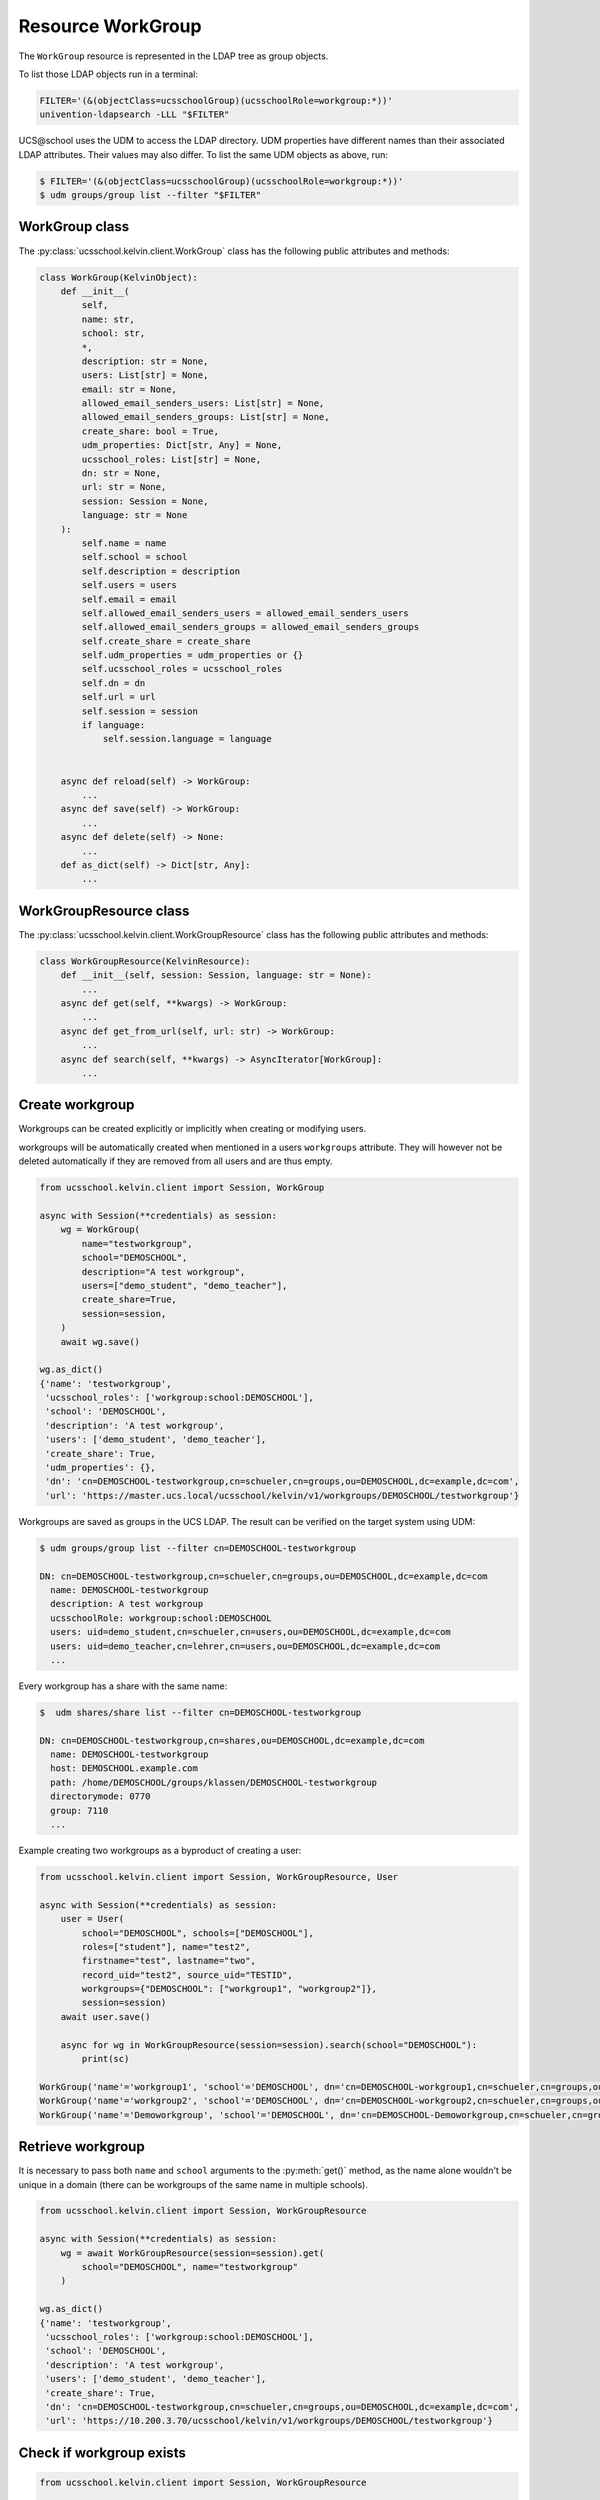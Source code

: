 Resource WorkGroup
====================

The ``WorkGroup`` resource is represented in the LDAP tree as group objects.

To list those LDAP objects run in  a terminal:

.. code-block:: console

    FILTER='(&(objectClass=ucsschoolGroup)(ucsschoolRole=workgroup:*))'
    univention-ldapsearch -LLL "$FILTER"

UCS\@school uses the UDM to access the LDAP directory.
UDM properties have different names than their associated LDAP attributes.
Their values may also differ.
To list the same UDM objects as above, run:

.. code-block:: console

    $ FILTER='(&(objectClass=ucsschoolGroup)(ucsschoolRole=workgroup:*))'
    $ udm groups/group list --filter "$FILTER"


WorkGroup class
-----------------

The :py:class:`ucsschool.kelvin.client.WorkGroup` class has the following public attributes and methods:

.. code-block:: python

    class WorkGroup(KelvinObject):
        def __init__(
            self,
            name: str,
            school: str,
            *,
            description: str = None,
            users: List[str] = None,
            email: str = None,
            allowed_email_senders_users: List[str] = None,
            allowed_email_senders_groups: List[str] = None,
            create_share: bool = True,
            udm_properties: Dict[str, Any] = None,
            ucsschool_roles: List[str] = None,
            dn: str = None,
            url: str = None,
            session: Session = None,
            language: str = None
        ):
            self.name = name
            self.school = school
            self.description = description
            self.users = users
            self.email = email
            self.allowed_email_senders_users = allowed_email_senders_users
            self.allowed_email_senders_groups = allowed_email_senders_groups
            self.create_share = create_share
            self.udm_properties = udm_properties or {}
            self.ucsschool_roles = ucsschool_roles
            self.dn = dn
            self.url = url
            self.session = session
            if language:
                self.session.language = language


        async def reload(self) -> WorkGroup:
            ...
        async def save(self) -> WorkGroup:
            ...
        async def delete(self) -> None:
            ...
        def as_dict(self) -> Dict[str, Any]:
            ...

WorkGroupResource class
-------------------------

The :py:class:`ucsschool.kelvin.client.WorkGroupResource` class has the following public attributes and methods:

.. code-block:: python

    class WorkGroupResource(KelvinResource):
        def __init__(self, session: Session, language: str = None):
            ...
        async def get(self, **kwargs) -> WorkGroup:
            ...
        async def get_from_url(self, url: str) -> WorkGroup:
            ...
        async def search(self, **kwargs) -> AsyncIterator[WorkGroup]:
            ...



Create workgroup
-------------------

Workgroups can be created explicitly or implicitly when creating or modifying users.

workgroups will be automatically created when mentioned in a users ``workgroups`` attribute.
They will however not be deleted automatically if they are removed from all users and are thus empty.

.. code-block:: python

    from ucsschool.kelvin.client import Session, WorkGroup

    async with Session(**credentials) as session:
        wg = WorkGroup(
            name="testworkgroup",
            school="DEMOSCHOOL",
            description="A test workgroup",
            users=["demo_student", "demo_teacher"],
            create_share=True,
            session=session,
        )
        await wg.save()

    wg.as_dict()
    {'name': 'testworkgroup',
     'ucsschool_roles': ['workgroup:school:DEMOSCHOOL'],
     'school': 'DEMOSCHOOL',
     'description': 'A test workgroup',
     'users': ['demo_student', 'demo_teacher'],
     'create_share': True,
     'udm_properties': {},
     'dn': 'cn=DEMOSCHOOL-testworkgroup,cn=schueler,cn=groups,ou=DEMOSCHOOL,dc=example,dc=com',
     'url': 'https://master.ucs.local/ucsschool/kelvin/v1/workgroups/DEMOSCHOOL/testworkgroup'}


Workgroups are saved as groups in the UCS LDAP.
The result can be verified on the target system using UDM:

.. code-block:: console

    $ udm groups/group list --filter cn=DEMOSCHOOL-testworkgroup

    DN: cn=DEMOSCHOOL-testworkgroup,cn=schueler,cn=groups,ou=DEMOSCHOOL,dc=example,dc=com
      name: DEMOSCHOOL-testworkgroup
      description: A test workgroup
      ucsschoolRole: workgroup:school:DEMOSCHOOL
      users: uid=demo_student,cn=schueler,cn=users,ou=DEMOSCHOOL,dc=example,dc=com
      users: uid=demo_teacher,cn=lehrer,cn=users,ou=DEMOSCHOOL,dc=example,dc=com
      ...

Every workgroup has a share with the same name:

.. code-block:: console

    $  udm shares/share list --filter cn=DEMOSCHOOL-testworkgroup

    DN: cn=DEMOSCHOOL-testworkgroup,cn=shares,ou=DEMOSCHOOL,dc=example,dc=com
      name: DEMOSCHOOL-testworkgroup
      host: DEMOSCHOOL.example.com
      path: /home/DEMOSCHOOL/groups/klassen/DEMOSCHOOL-testworkgroup
      directorymode: 0770
      group: 7110
      ...

Example creating two workgroups as a byproduct of creating a user:

.. code-block:: python

    from ucsschool.kelvin.client import Session, WorkGroupResource, User

    async with Session(**credentials) as session:
        user = User(
            school="DEMOSCHOOL", schools=["DEMOSCHOOL"],
            roles=["student"], name="test2",
            firstname="test", lastname="two",
            record_uid="test2", source_uid="TESTID",
            workgroups={"DEMOSCHOOL": ["workgroup1", "workgroup2"]},
            session=session)
        await user.save()

        async for wg in WorkGroupResource(session=session).search(school="DEMOSCHOOL"):
            print(sc)

    WorkGroup('name'='workgroup1', 'school'='DEMOSCHOOL', dn='cn=DEMOSCHOOL-workgroup1,cn=schueler,cn=groups,ou=DEMOSCHOOL,dc=example,dc=com')
    WorkGroup('name'='workgroup2', 'school'='DEMOSCHOOL', dn='cn=DEMOSCHOOL-workgroup2,cn=schueler,cn=groups,ou=DEMOSCHOOL,dc=example,dc=com')
    WorkGroup('name'='Demoworkgroup', 'school'='DEMOSCHOOL', dn='cn=DEMOSCHOOL-Demoworkgroup,cn=schueler,cn=groups,ou=DEMOSCHOOL,dc=example,dc=com')


Retrieve workgroup
---------------------

It is necessary to pass both ``name`` and ``school`` arguments to the :py:meth:`get()` method, as the name alone wouldn't be unique in a domain (there can be workgroups of the same name in multiple schools).

.. code-block:: python

    from ucsschool.kelvin.client import Session, WorkGroupResource

    async with Session(**credentials) as session:
        wg = await WorkGroupResource(session=session).get(
            school="DEMOSCHOOL", name="testworkgroup"
        )

    wg.as_dict()
    {'name': 'testworkgroup',
     'ucsschool_roles': ['workgroup:school:DEMOSCHOOL'],
     'school': 'DEMOSCHOOL',
     'description': 'A test workgroup',
     'users': ['demo_student', 'demo_teacher'],
     'create_share': True,
     'dn': 'cn=DEMOSCHOOL-testworkgroup,cn=schueler,cn=groups,ou=DEMOSCHOOL,dc=example,dc=com',
     'url': 'https://10.200.3.70/ucsschool/kelvin/v1/workgroups/DEMOSCHOOL/testworkgroup'}


Check if workgroup exists
-------------------------

.. code-block:: python

    from ucsschool.kelvin.client import Session, WorkGroupResource

    async with Session(**credentials) as session:
        if await WorkGroupResource(session=session).exists(school="DEMOSCHOOL", name="testworkgroup"):
            print("The workgroup exists!")


Search workgroups
---------------------

The :py:meth:`search()` method allows searching for workgroups, filtering by ``school`` (mandatory) and ``name`` (optional).

The mandatory ``school`` argument must be exact while the optional ``name`` argument support an inexact search using ``*`` as a placeholder.

.. code-block:: python

    from ucsschool.kelvin.client import Session, WorkGroupResource

    async with Session(**credentials) as session:
        async for wg in WorkGroupResource(session=session).search(school="DEMOSCHOOL"):
            print(sc)

    WorkGroup('name'='Demoworkgroup', 'school'='DEMOSCHOOL', dn='cn=DEMOSCHOOL-Demoworkgroup,cn=schueler,cn=groups,ou=DEMOSCHOOL,dc=example,dc=com')
    WorkGroup('name'='testworkgroup', 'school'='DEMOSCHOOL', dn='cn=DEMOSCHOOL-testworkgroup,cn=schueler,cn=groups,ou=DEMOSCHOOL,dc=example,dc=com')

        async for wg in WorkGroupResource(session=session).search(
            school="DEMOSCHOOL", name="test*"
        ):
            print(sc)

    WorkGroup('name'='testworkgroup', 'school'='DEMOSCHOOL', dn='cn=DEMOSCHOOL-testworkgroup,cn=schueler,cn=groups,ou=DEMOSCHOOL,dc=example,dc=com')


Change workgroup properties
------------------------------

Get the current workgroup object, change some attributes and save the changes back to LDAP:

.. code-block:: python

    from ucsschool.kelvin.client import Session, WorkGroupResource

    async with Session(**credentials) as session:
        wg = await WorkGroupResource(session=session).get(
            school="DEMOSCHOOL",
            name="testworkgroup"
        )
        wg.description = "new description"
        wg.users.remove("demo_teacher")
        await wg.save()

    wg.as_dict()
    {'name': 'testworkgroup',
     'ucsschool_roles': ['workgroup:school:DEMOSCHOOL'],
     'school': 'DEMOSCHOOL',
     'description': 'new description',
     'users': ['demo_student'],
     'create_share': True,
     'dn': 'cn=DEMOSCHOOL-testworkgroup,cn=schueler,cn=groups,ou=DEMOSCHOOL,dc=example,dc=com',
     'url': 'https://10.200.3.70/ucsschool/kelvin/v1/workgroups/DEMOSCHOOL/testworkgroup'}


Move workgroup
-----------------

Workgroup objects do not support changing the ``school``.
Changing the ``name`` is allowed however.

.. code-block:: python

    from ucsschool.kelvin.client import Session, WorkGroupResource

    async with Session(**credentials) as session:
        wg = await WorkGroupResource(session=session).get(
            school="DEMOSCHOOL",
            name="testworkgroup"
        )
        wg.name = "testworkgroup-new"
        await wg.save()

    wg.dn
    'cn=DEMOSCHOOL-testworkgroup-new,cn,cn=schueler,cn=groups,ou=DEMOSCHOOL,dc=example,dc=com'


Delete workgroup
-------------------

Get the current workgroup object and delete it:

.. code-block:: python

    from ucsschool.kelvin.client import Session, WorkGroupResource

    async with Session(**credentials) as session:
        wg = await WorkGroupResource(session=session).get(
            school="DEMOSCHOOL",
            name="testworkgroup"
        )
        await wg.delete()

